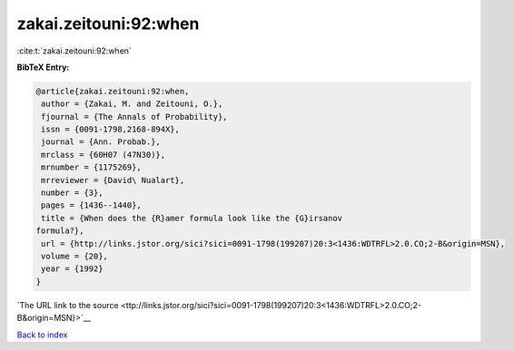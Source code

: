 zakai.zeitouni:92:when
======================

:cite:t:`zakai.zeitouni:92:when`

**BibTeX Entry:**

.. code-block:: bibtex

   @article{zakai.zeitouni:92:when,
    author = {Zakai, M. and Zeitouni, O.},
    fjournal = {The Annals of Probability},
    issn = {0091-1798,2168-894X},
    journal = {Ann. Probab.},
    mrclass = {60H07 (47N30)},
    mrnumber = {1175269},
    mrreviewer = {David\ Nualart},
    number = {3},
    pages = {1436--1440},
    title = {When does the {R}amer formula look like the {G}irsanov
   formula?},
    url = {http://links.jstor.org/sici?sici=0091-1798(199207)20:3<1436:WDTRFL>2.0.CO;2-B&origin=MSN},
    volume = {20},
    year = {1992}
   }

`The URL link to the source <ttp://links.jstor.org/sici?sici=0091-1798(199207)20:3<1436:WDTRFL>2.0.CO;2-B&origin=MSN}>`__


`Back to index <../By-Cite-Keys.html>`__
